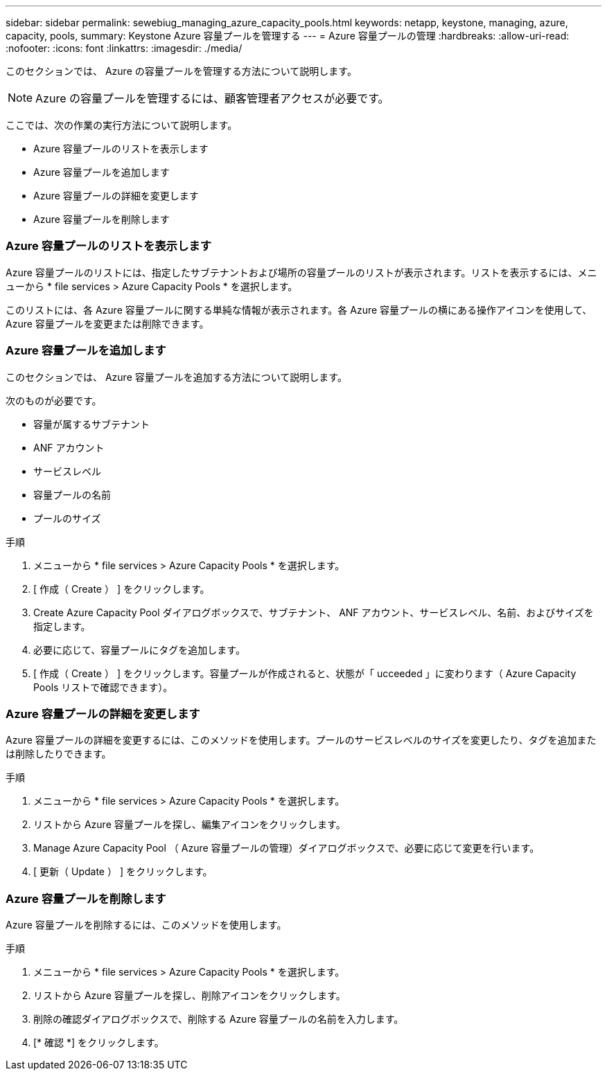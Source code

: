 ---
sidebar: sidebar 
permalink: sewebiug_managing_azure_capacity_pools.html 
keywords: netapp, keystone, managing, azure, capacity, pools, 
summary: Keystone Azure 容量プールを管理する 
---
= Azure 容量プールの管理
:hardbreaks:
:allow-uri-read: 
:nofooter: 
:icons: font
:linkattrs: 
:imagesdir: ./media/


[role="lead"]
このセクションでは、 Azure の容量プールを管理する方法について説明します。


NOTE: Azure の容量プールを管理するには、顧客管理者アクセスが必要です。

ここでは、次の作業の実行方法について説明します。

* Azure 容量プールのリストを表示します
* Azure 容量プールを追加します
* Azure 容量プールの詳細を変更します
* Azure 容量プールを削除します




=== Azure 容量プールのリストを表示します

Azure 容量プールのリストには、指定したサブテナントおよび場所の容量プールのリストが表示されます。リストを表示するには、メニューから * file services > Azure Capacity Pools * を選択します。

このリストには、各 Azure 容量プールに関する単純な情報が表示されます。各 Azure 容量プールの横にある操作アイコンを使用して、 Azure 容量プールを変更または削除できます。



=== Azure 容量プールを追加します

このセクションでは、 Azure 容量プールを追加する方法について説明します。

次のものが必要です。

* 容量が属するサブテナント
* ANF アカウント
* サービスレベル
* 容量プールの名前
* プールのサイズ


.手順
. メニューから * file services > Azure Capacity Pools * を選択します。
. [ 作成（ Create ） ] をクリックします。
. Create Azure Capacity Pool ダイアログボックスで、サブテナント、 ANF アカウント、サービスレベル、名前、およびサイズを指定します。
. 必要に応じて、容量プールにタグを追加します。
. [ 作成（ Create ） ] をクリックします。容量プールが作成されると、状態が「 ucceeded 」に変わります（ Azure Capacity Pools リストで確認できます）。




=== Azure 容量プールの詳細を変更します

Azure 容量プールの詳細を変更するには、このメソッドを使用します。プールのサービスレベルのサイズを変更したり、タグを追加または削除したりできます。

.手順
. メニューから * file services > Azure Capacity Pools * を選択します。
. リストから Azure 容量プールを探し、編集アイコンをクリックします。
. Manage Azure Capacity Pool （ Azure 容量プールの管理）ダイアログボックスで、必要に応じて変更を行います。
. [ 更新（ Update ） ] をクリックします。




=== Azure 容量プールを削除します

Azure 容量プールを削除するには、このメソッドを使用します。

.手順
. メニューから * file services > Azure Capacity Pools * を選択します。
. リストから Azure 容量プールを探し、削除アイコンをクリックします。
. 削除の確認ダイアログボックスで、削除する Azure 容量プールの名前を入力します。
. [* 確認 *] をクリックします。

